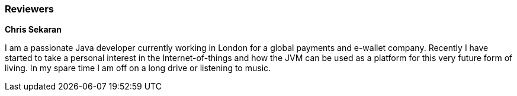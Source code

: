 
=== Reviewers

**Chris Sekaran**

I am a passionate Java developer currently working in London for a global payments and e-wallet company. Recently I have started to take a personal interest in the Internet-of-things and how the JVM can be used as a platform for this very future form of living.
In my spare time I am off on a long drive or listening to music.